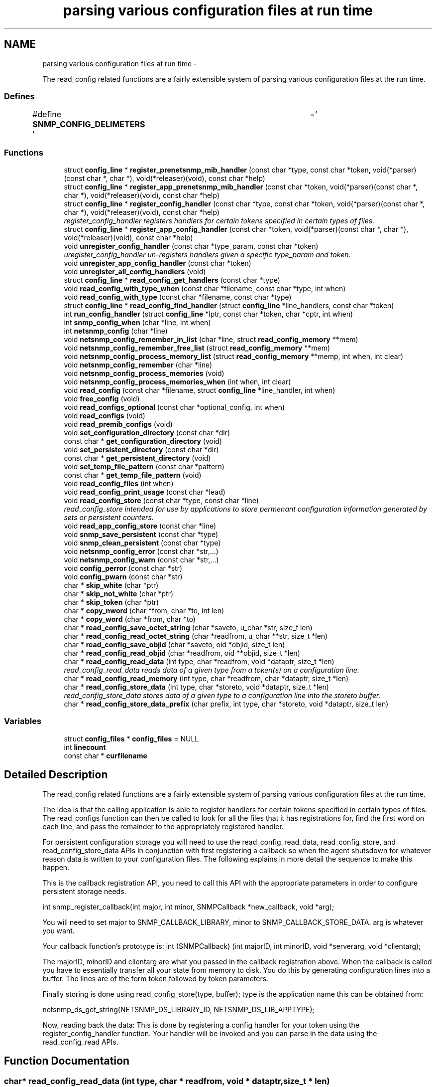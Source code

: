 .TH "parsing various configuration files at run time" 3 "20 Dec 2010" "Version 5.5.1.pre1" "net-snmp" \" -*- nroff -*-
.ad l
.nh
.SH NAME
parsing various configuration files at run time \- 
.PP
The read_config related functions are a fairly extensible system of parsing various configuration files at the run time.  

.SS "Defines"

.in +1c
.ti -1c
.RI "#define \fBSNMP_CONFIG_DELIMETERS\fP   ' \\t='"
.br
.in -1c
.SS "Functions"

.in +1c
.ti -1c
.RI "struct \fBconfig_line\fP * \fBregister_prenetsnmp_mib_handler\fP (const char *type, const char *token, void(*parser)(const char *, char *), void(*releaser)(void), const char *help)"
.br
.ti -1c
.RI "struct \fBconfig_line\fP * \fBregister_app_prenetsnmp_mib_handler\fP (const char *token, void(*parser)(const char *, char *), void(*releaser)(void), const char *help)"
.br
.ti -1c
.RI "struct \fBconfig_line\fP * \fBregister_config_handler\fP (const char *type, const char *token, void(*parser)(const char *, char *), void(*releaser)(void), const char *help)"
.br
.RI "\fIregister_config_handler registers handlers for certain tokens specified in certain types of files. \fP"
.ti -1c
.RI "struct \fBconfig_line\fP * \fBregister_app_config_handler\fP (const char *token, void(*parser)(const char *, char *), void(*releaser)(void), const char *help)"
.br
.ti -1c
.RI "void \fBunregister_config_handler\fP (const char *type_param, const char *token)"
.br
.RI "\fIuregister_config_handler un-registers handlers given a specific type_param and token. \fP"
.ti -1c
.RI "void \fBunregister_app_config_handler\fP (const char *token)"
.br
.ti -1c
.RI "void \fBunregister_all_config_handlers\fP (void)"
.br
.ti -1c
.RI "struct \fBconfig_line\fP * \fBread_config_get_handlers\fP (const char *type)"
.br
.ti -1c
.RI "void \fBread_config_with_type_when\fP (const char *filename, const char *type, int when)"
.br
.ti -1c
.RI "void \fBread_config_with_type\fP (const char *filename, const char *type)"
.br
.ti -1c
.RI "struct \fBconfig_line\fP * \fBread_config_find_handler\fP (struct \fBconfig_line\fP *line_handlers, const char *token)"
.br
.ti -1c
.RI "int \fBrun_config_handler\fP (struct \fBconfig_line\fP *lptr, const char *token, char *cptr, int when)"
.br
.ti -1c
.RI "int \fBsnmp_config_when\fP (char *line, int when)"
.br
.ti -1c
.RI "int \fBnetsnmp_config\fP (char *line)"
.br
.ti -1c
.RI "void \fBnetsnmp_config_remember_in_list\fP (char *line, struct \fBread_config_memory\fP **mem)"
.br
.ti -1c
.RI "void \fBnetsnmp_config_remember_free_list\fP (struct \fBread_config_memory\fP **mem)"
.br
.ti -1c
.RI "void \fBnetsnmp_config_process_memory_list\fP (struct \fBread_config_memory\fP **memp, int when, int clear)"
.br
.ti -1c
.RI "void \fBnetsnmp_config_remember\fP (char *line)"
.br
.ti -1c
.RI "void \fBnetsnmp_config_process_memories\fP (void)"
.br
.ti -1c
.RI "void \fBnetsnmp_config_process_memories_when\fP (int when, int clear)"
.br
.ti -1c
.RI "void \fBread_config\fP (const char *filename, struct \fBconfig_line\fP *line_handler, int when)"
.br
.ti -1c
.RI "void \fBfree_config\fP (void)"
.br
.ti -1c
.RI "void \fBread_configs_optional\fP (const char *optional_config, int when)"
.br
.ti -1c
.RI "void \fBread_configs\fP (void)"
.br
.ti -1c
.RI "void \fBread_premib_configs\fP (void)"
.br
.ti -1c
.RI "void \fBset_configuration_directory\fP (const char *dir)"
.br
.ti -1c
.RI "const char * \fBget_configuration_directory\fP (void)"
.br
.ti -1c
.RI "void \fBset_persistent_directory\fP (const char *dir)"
.br
.ti -1c
.RI "const char * \fBget_persistent_directory\fP (void)"
.br
.ti -1c
.RI "void \fBset_temp_file_pattern\fP (const char *pattern)"
.br
.ti -1c
.RI "const char * \fBget_temp_file_pattern\fP (void)"
.br
.ti -1c
.RI "void \fBread_config_files\fP (int when)"
.br
.ti -1c
.RI "void \fBread_config_print_usage\fP (const char *lead)"
.br
.ti -1c
.RI "void \fBread_config_store\fP (const char *type, const char *line)"
.br
.RI "\fIread_config_store intended for use by applications to store permenant configuration information generated by sets or persistent counters. \fP"
.ti -1c
.RI "void \fBread_app_config_store\fP (const char *line)"
.br
.ti -1c
.RI "void \fBsnmp_save_persistent\fP (const char *type)"
.br
.ti -1c
.RI "void \fBsnmp_clean_persistent\fP (const char *type)"
.br
.ti -1c
.RI "void \fBnetsnmp_config_error\fP (const char *str,...)"
.br
.ti -1c
.RI "void \fBnetsnmp_config_warn\fP (const char *str,...)"
.br
.ti -1c
.RI "void \fBconfig_perror\fP (const char *str)"
.br
.ti -1c
.RI "void \fBconfig_pwarn\fP (const char *str)"
.br
.ti -1c
.RI "char * \fBskip_white\fP (char *ptr)"
.br
.ti -1c
.RI "char * \fBskip_not_white\fP (char *ptr)"
.br
.ti -1c
.RI "char * \fBskip_token\fP (char *ptr)"
.br
.ti -1c
.RI "char * \fBcopy_nword\fP (char *from, char *to, int len)"
.br
.ti -1c
.RI "char * \fBcopy_word\fP (char *from, char *to)"
.br
.ti -1c
.RI "char * \fBread_config_save_octet_string\fP (char *saveto, u_char *str, size_t len)"
.br
.ti -1c
.RI "char * \fBread_config_read_octet_string\fP (char *readfrom, u_char **str, size_t *len)"
.br
.ti -1c
.RI "char * \fBread_config_save_objid\fP (char *saveto, oid *objid, size_t len)"
.br
.ti -1c
.RI "char * \fBread_config_read_objid\fP (char *readfrom, oid **objid, size_t *len)"
.br
.ti -1c
.RI "char * \fBread_config_read_data\fP (int type, char *readfrom, void *dataptr, size_t *len)"
.br
.RI "\fIread_config_read_data reads data of a given type from a token(s) on a configuration line. \fP"
.ti -1c
.RI "char * \fBread_config_read_memory\fP (int type, char *readfrom, char *dataptr, size_t *len)"
.br
.ti -1c
.RI "char * \fBread_config_store_data\fP (int type, char *storeto, void *dataptr, size_t *len)"
.br
.RI "\fIread_config_store_data stores data of a given type to a configuration line into the storeto buffer. \fP"
.ti -1c
.RI "char * \fBread_config_store_data_prefix\fP (char prefix, int type, char *storeto, void *dataptr, size_t len)"
.br
.in -1c
.SS "Variables"

.in +1c
.ti -1c
.RI "struct \fBconfig_files\fP * \fBconfig_files\fP = NULL"
.br
.ti -1c
.RI "int \fBlinecount\fP"
.br
.ti -1c
.RI "const char * \fBcurfilename\fP"
.br
.in -1c
.SH "Detailed Description"
.PP 
The read_config related functions are a fairly extensible system of parsing various configuration files at the run time. 

The idea is that the calling application is able to register handlers for certain tokens specified in certain types of files. The read_configs function can then be called to look for all the files that it has registrations for, find the first word on each line, and pass the remainder to the appropriately registered handler.
.PP
For persistent configuration storage you will need to use the read_config_read_data, read_config_store, and read_config_store_data APIs in conjunction with first registering a callback so when the agent shutsdown for whatever reason data is written to your configuration files. The following explains in more detail the sequence to make this happen.
.PP
This is the callback registration API, you need to call this API with the appropriate parameters in order to configure persistent storage needs.
.PP
int snmp_register_callback(int major, int minor, SNMPCallback *new_callback, void *arg);
.PP
You will need to set major to SNMP_CALLBACK_LIBRARY, minor to SNMP_CALLBACK_STORE_DATA. arg is whatever you want.
.PP
Your callback function's prototype is: int (SNMPCallback) (int majorID, int minorID, void *serverarg, void *clientarg);
.PP
The majorID, minorID and clientarg are what you passed in the callback registration above. When the callback is called you have to essentially transfer all your state from memory to disk. You do this by generating configuration lines into a buffer. The lines are of the form token followed by token parameters.
.PP
Finally storing is done using read_config_store(type, buffer); type is the application name this can be obtained from:
.PP
netsnmp_ds_get_string(NETSNMP_DS_LIBRARY_ID, NETSNMP_DS_LIB_APPTYPE);
.PP
Now, reading back the data: This is done by registering a config handler for your token using the register_config_handler function. Your handler will be invoked and you can parse in the data using the read_config_read APIs. 
.SH "Function Documentation"
.PP 
.SS "char* read_config_read_data (int type, char * readfrom, void * dataptr, size_t * len)"
.PP
read_config_read_data reads data of a given type from a token(s) on a configuration line. The supported types are:
.PP
.IP "\(bu" 2
ASN_INTEGER
.IP "\(bu" 2
ASN_TIMETICKS
.IP "\(bu" 2
ASN_UNSIGNED
.IP "\(bu" 2
ASN_OCTET_STR
.IP "\(bu" 2
ASN_BIT_STR
.IP "\(bu" 2
ASN_OBJECT_ID
.PP
.PP
\fBParameters:\fP
.RS 4
\fItype\fP the asn data type to be read in.
.br
\fIreadfrom\fP the configuration line data to be read.
.br
\fIdataptr\fP an allocated pointer expected to match the type being read (int *, u_int *, char **, oid **)
.br
\fIlen\fP is the length of an asn oid or octet/bit string, not required for the asn integer, unsigned integer, and timeticks types
.RE
.PP
\fBReturns:\fP
.RS 4
the next token in the configuration line. NULL if none left or if an unknown type. 
.RE
.PP

.PP
Definition at line 1856 of file read_config.c.
.SS "void read_config_store (const char * type, const char * line)"
.PP
read_config_store intended for use by applications to store permenant configuration information generated by sets or persistent counters. Appends line to a file named either ENV(SNMP_PERSISTENT_FILE) or '<NETSNMP_PERSISTENT_DIRECTORY>/<type>.conf'. Adds a trailing newline to the stored file if necessary.
.PP
\fBParameters:\fP
.RS 4
\fItype\fP is the application name 
.br
\fIline\fP is the configuration line written to the application name's configuration file
.RE
.PP
\fBReturns:\fP
.RS 4
void 
.RE
.PP

.PP
Definition at line 1259 of file read_config.c.
.SS "char* read_config_store_data (int type, char * storeto, void * dataptr, size_t * len)"
.PP
read_config_store_data stores data of a given type to a configuration line into the storeto buffer. Calls read_config_store_data_prefix with the prefix parameter set to a char space. The supported types are:
.PP
.IP "\(bu" 2
ASN_INTEGER
.IP "\(bu" 2
ASN_TIMETICKS
.IP "\(bu" 2
ASN_UNSIGNED
.IP "\(bu" 2
ASN_OCTET_STR
.IP "\(bu" 2
ASN_BIT_STR
.IP "\(bu" 2
ASN_OBJECT_ID
.PP
.PP
\fBParameters:\fP
.RS 4
\fItype\fP the asn data type to be stored
.br
\fIstoreto\fP a pre-allocated char buffer which will contain the data to be stored
.br
\fIdataptr\fP contains the value to be stored, the supported pointers: (int *, u_int *, char **, oid **)
.br
\fIlen\fP is the length of the value to be stored (not required for the asn integer, unsigned integer, and timeticks types)
.RE
.PP
\fBReturns:\fP
.RS 4
character pointer to the end of the line. NULL if an unknown type. 
.RE
.PP

.PP
Definition at line 2010 of file read_config.c.
.SS "struct \fBconfig_line\fP* register_config_handler (const char * type, const char * token, void(*)(const char *, char *) parser, void(*)(void) releaser, const char * help)\fC [read]\fP"
.PP
register_config_handler registers handlers for certain tokens specified in certain types of files. Library API routines concerned with configuration and control of the behaviour of the library, agent and other applications.
.PP
Allows a \fBmodule\fP writer use/register multiple configuration files based off of the type parameter. A \fBmodule\fP writer may want to set up multiple configuration files to separate out related tasks/variables or just for management of where to put tokens as the \fBmodule\fP or modules get more complex in regard to handling token registrations.
.PP
\fBParameters:\fP
.RS 4
\fItype\fP the configuration file used, e.g., if snmp.conf is the file where the token is located use 'snmp' here. Multiple colon separated tokens might be used. If NULL or '' then the configuration file used will be <application>.conf.
.br
\fItoken\fP the token being parsed from the file. Must be non-NULL.
.br
\fIparser\fP the handler function pointer that use the specified token and the rest of the line to do whatever is required Should be non-NULL in order to make use of this API.
.br
\fIreleaser\fP if non-NULL, the function specified is called if and when the configuration files are re-read. This function should free any resources allocated by the token handler function.
.br
\fIhelp\fP if non-NULL, used to display help information on the expected arguments after the token.
.RE
.PP
\fBReturns:\fP
.RS 4
Pointer to a new config line entry or NULL on error. 
.RE
.PP

.PP
Definition at line 284 of file read_config.c.
.SS "void unregister_config_handler (const char * type_param, const char * token)"
.PP
uregister_config_handler un-registers handlers given a specific type_param and token. \fBParameters:\fP
.RS 4
\fItype_param\fP the configuration file used where the token is located. Used to lookup the config file entry
.br
\fItoken\fP the token that is being unregistered
.RE
.PP
\fBReturns:\fP
.RS 4
void 
.RE
.PP

.PP
Definition at line 315 of file read_config.c.
.SH "Author"
.PP 
Generated automatically by Doxygen for net-snmp from the source code.
